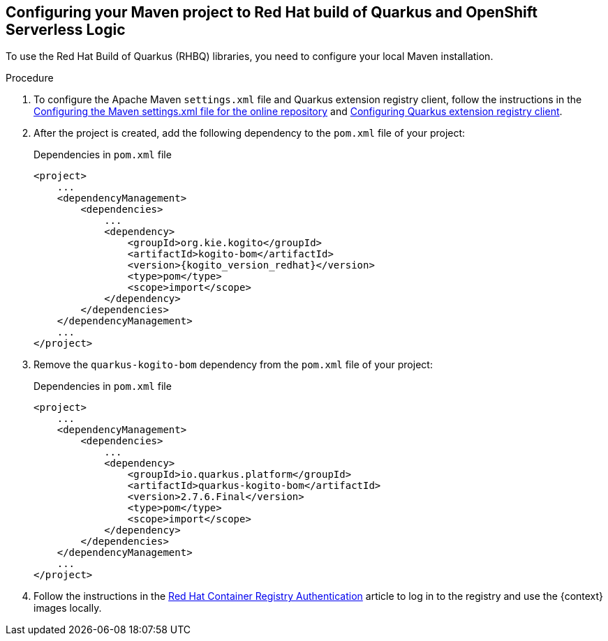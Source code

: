 :page-partial:

:rhbq_config_registry_url: https://access.redhat.com/documentation/en-us/red_hat_build_of_quarkus/quarkus-2-7/guide/f93c45bd-4feb-4f74-a70a-022e9fb41957#_9064727c-4b8a-4068-a9ba-8de6b258a14a
:rhbq_config_maven_url: https://access.redhat.com/documentation/en-us/red_hat_build_of_quarkus/quarkus-2-7/guide/f93c45bd-4feb-4f74-a70a-022e9fb41957#proc_online-maven_quarkus-getting-started
:redhat_registry_auth_url: https://access.redhat.com/RegistryAuthentication

[[proc-configuring-maven-rhbq]]
== Configuring your Maven project to Red Hat build of Quarkus and OpenShift Serverless Logic

To use the Red Hat Build of Quarkus (RHBQ) libraries, you need to configure your local Maven installation.

.Procedure
. To configure the Apache Maven `settings.xml` file and Quarkus extension registry client, follow the instructions in the link:{rhbq_config_maven_url}[Configuring the Maven settings.xml file for the online repository] and link:{rhbq_config_registry_url}[Configuring Quarkus extension registry client].
+
. After the project is created, add the following dependency to the `pom.xml` file of your project:
+
.Dependencies in `pom.xml` file
[source,xml,subs="attributes+"]
----
<project>
    ...
    <dependencyManagement>
        <dependencies>
            ...
            <dependency>
                <groupId>org.kie.kogito</groupId>
                <artifactId>kogito-bom</artifactId>
                <version>{kogito_version_redhat}</version>
                <type>pom</type>
                <scope>import</scope>
            </dependency>
        </dependencies>
    </dependencyManagement>
    ...
</project>
----
+
. Remove the `quarkus-kogito-bom` dependency from the `pom.xml` file of your project:
+
.Dependencies in `pom.xml` file
[source,xml,subs="attributes+"]
----
<project>
    ...
    <dependencyManagement>
        <dependencies>
            ...
            <dependency>
                <groupId>io.quarkus.platform</groupId>
                <artifactId>quarkus-kogito-bom</artifactId>
                <version>2.7.6.Final</version>
                <type>pom</type>
                <scope>import</scope>
            </dependency>
        </dependencies>
    </dependencyManagement>
    ...
</project>
----
+
. Follow the instructions in the link:{redhat_registry_auth_url}[Red Hat Container Registry Authentication] article to log in to the registry and use the {context} images locally.
